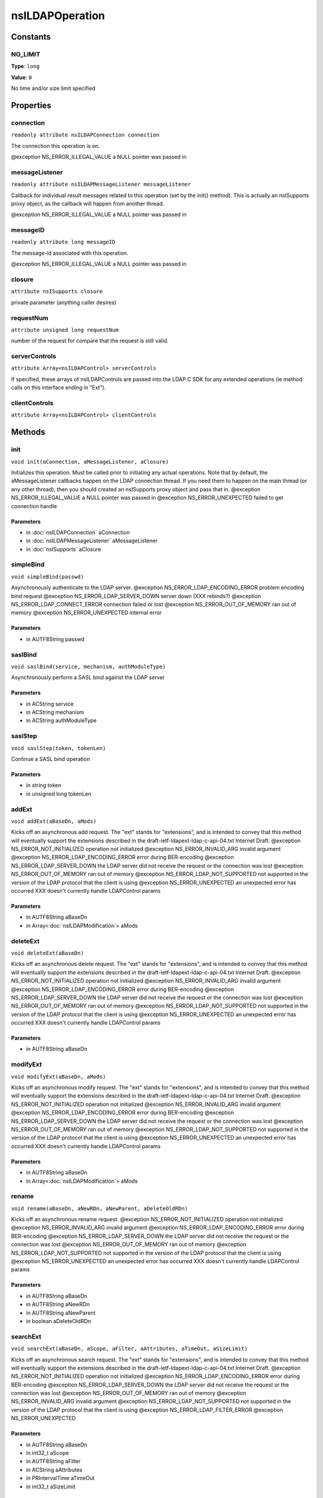 ================
nsILDAPOperation
================


Constants
=========

NO_LIMIT
--------

**Type**: ``long``

**Value**: ``0``

No time and/or size limit specified

Properties
==========

connection
----------

``readonly attribute nsILDAPConnection connection``

The connection this operation is on.

@exception NS_ERROR_ILLEGAL_VALUE        a NULL pointer was passed in

messageListener
---------------

``readonly attribute nsILDAPMessageListener messageListener``

Callback for individual result messages related to this operation (set
by the init() method).  This is actually an nsISupports proxy object,
as the callback will happen from another thread.

@exception NS_ERROR_ILLEGAL_VALUE        a NULL pointer was passed in

messageID
---------

``readonly attribute long messageID``

The message-id associated with this operation.

@exception NS_ERROR_ILLEGAL_VALUE        a NULL pointer was passed in

closure
-------

``attribute nsISupports closure``

private parameter (anything caller desires)

requestNum
----------

``attribute unsigned long requestNum``

number of the request for compare that the request is still valid.

serverControls
--------------

``attribute Array<nsILDAPControl> serverControls``

If specified, these arrays of nsILDAPControls are passed into the LDAP
C SDK for any extended operations (ie method calls on this interface
ending in "Ext").

clientControls
--------------

``attribute Array<nsILDAPControl> clientControls``

Methods
=======

init
----

``void init(aConnection, aMessageListener, aClosure)``

Initializes this operation.  Must be called prior to initiating
any actual operations.  Note that by default, the aMessageListener
callbacks happen on the LDAP connection thread.  If you need them
to happen on the main thread (or any other thread), then you should
created an nsISupports proxy object and pass that in.
@exception NS_ERROR_ILLEGAL_VALUE        a NULL pointer was passed in
@exception NS_ERROR_UNEXPECTED           failed to get connection handle

Parameters
^^^^^^^^^^

* in :doc:`nsILDAPConnection` aConnection
* in :doc:`nsILDAPMessageListener` aMessageListener
* in :doc:`nsISupports` aClosure

simpleBind
----------

``void simpleBind(passwd)``

Asynchronously authenticate to the LDAP server.
@exception NS_ERROR_LDAP_ENCODING_ERROR  problem encoding bind request
@exception NS_ERROR_LDAP_SERVER_DOWN     server down (XXX rebinds?)
@exception NS_ERROR_LDAP_CONNECT_ERROR   connection failed or lost
@exception NS_ERROR_OUT_OF_MEMORY        ran out of memory
@exception NS_ERROR_UNEXPECTED           internal error

Parameters
^^^^^^^^^^

* in AUTF8String passwd

saslBind
--------

``void saslBind(service, mechanism, authModuleType)``

Asynchronously perform a SASL bind against the LDAP server

Parameters
^^^^^^^^^^

* in ACString service
* in ACString mechanism
* in ACString authModuleType

saslStep
--------

``void saslStep(token, tokenLen)``

Continue a SASL bind operation

Parameters
^^^^^^^^^^

* in string token
* in unsigned long tokenLen

addExt
------

``void addExt(aBaseDn, aMods)``

Kicks off an asynchronous add request.  The "ext" stands for
"extensions", and is intended to convey that this method will
eventually support the extensions described in the
draft-ietf-ldapext-ldap-c-api-04.txt Internet Draft.
@exception NS_ERROR_NOT_INITIALIZED      operation not initialized
@exception NS_ERROR_INVALID_ARG          invalid argument
@exception NS_ERROR_LDAP_ENCODING_ERROR  error during BER-encoding
@exception NS_ERROR_LDAP_SERVER_DOWN     the LDAP server did not
receive the request or the
connection was lost
@exception NS_ERROR_OUT_OF_MEMORY        ran out of memory
@exception NS_ERROR_LDAP_NOT_SUPPORTED   not supported in the version
of the LDAP protocol that the
client is using
@exception NS_ERROR_UNEXPECTED           an unexpected error has
occurred
XXX doesn't currently handle LDAPControl params

Parameters
^^^^^^^^^^

* in AUTF8String aBaseDn
* in Array<:doc:`nsILDAPModification`> aMods

deleteExt
---------

``void deleteExt(aBaseDn)``

Kicks off an asynchronous delete request.  The "ext" stands for
"extensions", and is intended to convey that this method will
eventually support the extensions described in the
draft-ietf-ldapext-ldap-c-api-04.txt Internet Draft.
@exception NS_ERROR_NOT_INITIALIZED      operation not initialized
@exception NS_ERROR_INVALID_ARG          invalid argument
@exception NS_ERROR_LDAP_ENCODING_ERROR  error during BER-encoding
@exception NS_ERROR_LDAP_SERVER_DOWN     the LDAP server did not
receive the request or the
connection was lost
@exception NS_ERROR_OUT_OF_MEMORY        ran out of memory
@exception NS_ERROR_LDAP_NOT_SUPPORTED   not supported in the version
of the LDAP protocol that the
client is using
@exception NS_ERROR_UNEXPECTED           an unexpected error has
occurred
XXX doesn't currently handle LDAPControl params

Parameters
^^^^^^^^^^

* in AUTF8String aBaseDn

modifyExt
---------

``void modifyExt(aBaseDn, aMods)``

Kicks off an asynchronous modify request.  The "ext" stands for
"extensions", and is intended to convey that this method will
eventually support the extensions described in the
draft-ietf-ldapext-ldap-c-api-04.txt Internet Draft.
@exception NS_ERROR_NOT_INITIALIZED      operation not initialized
@exception NS_ERROR_INVALID_ARG          invalid argument
@exception NS_ERROR_LDAP_ENCODING_ERROR  error during BER-encoding
@exception NS_ERROR_LDAP_SERVER_DOWN     the LDAP server did not
receive the request or the
connection was lost
@exception NS_ERROR_OUT_OF_MEMORY        ran out of memory
@exception NS_ERROR_LDAP_NOT_SUPPORTED   not supported in the version
of the LDAP protocol that the
client is using
@exception NS_ERROR_UNEXPECTED           an unexpected error has
occurred
XXX doesn't currently handle LDAPControl params

Parameters
^^^^^^^^^^

* in AUTF8String aBaseDn
* in Array<:doc:`nsILDAPModification`> aMods

rename
------

``void rename(aBaseDn, aNewRDn, aNewParent, aDeleteOldRDn)``

Kicks off an asynchronous rename request.
@exception NS_ERROR_NOT_INITIALIZED      operation not initialized
@exception NS_ERROR_INVALID_ARG          invalid argument
@exception NS_ERROR_LDAP_ENCODING_ERROR  error during BER-encoding
@exception NS_ERROR_LDAP_SERVER_DOWN     the LDAP server did not
receive the request or the
connection was lost
@exception NS_ERROR_OUT_OF_MEMORY        ran out of memory
@exception NS_ERROR_LDAP_NOT_SUPPORTED   not supported in the version
of the LDAP protocol that the
client is using
@exception NS_ERROR_UNEXPECTED           an unexpected error has
occurred
XXX doesn't currently handle LDAPControl params

Parameters
^^^^^^^^^^

* in AUTF8String aBaseDn
* in AUTF8String aNewRDn
* in AUTF8String aNewParent
* in boolean aDeleteOldRDn

searchExt
---------

``void searchExt(aBaseDn, aScope, aFilter, aAttributes, aTimeOut, aSizeLimit)``

Kicks off an asynchronous search request.  The "ext" stands for
"extensions", and is intended to convey that this method will
eventually support the extensions described in the
draft-ietf-ldapext-ldap-c-api-04.txt Internet Draft.
@exception NS_ERROR_NOT_INITIALIZED      operation not initialized
@exception NS_ERROR_LDAP_ENCODING_ERROR  error during BER-encoding
@exception NS_ERROR_LDAP_SERVER_DOWN     the LDAP server did not
receive the request or the
connection was lost
@exception NS_ERROR_OUT_OF_MEMORY        ran out of memory
@exception NS_ERROR_INVALID_ARG          invalid argument
@exception NS_ERROR_LDAP_NOT_SUPPORTED   not supported in the version
of the LDAP protocol that the
client is using
@exception NS_ERROR_LDAP_FILTER_ERROR
@exception NS_ERROR_UNEXPECTED

Parameters
^^^^^^^^^^

* in AUTF8String aBaseDn
* in int32_t aScope
* in AUTF8String aFilter
* in ACString aAttributes
* in PRIntervalTime aTimeOut
* in int32_t aSizeLimit

abandonExt
----------

``void abandonExt()``

Cancels an async operation that is in progress.
XXX controls not supported yet
@exception NS_ERROR_NOT_IMPLEMENTED      server or client controls
were set on this object
@exception NS_ERROR_NOT_INITIALIZED      operation not initialized
@exception NS_ERROR_LDAP_ENCODING_ERROR  error during BER-encoding
@exception NS_ERROR_LDAP_SERVER_DOWN     the LDAP server did not
receive the request or the
connection was lost
@exception NS_ERROR_OUT_OF_MEMORY        out of memory
@exception NS_ERROR_INVALID_ARG          invalid argument
@exception NS_ERROR_UNEXPECTED           internal error
